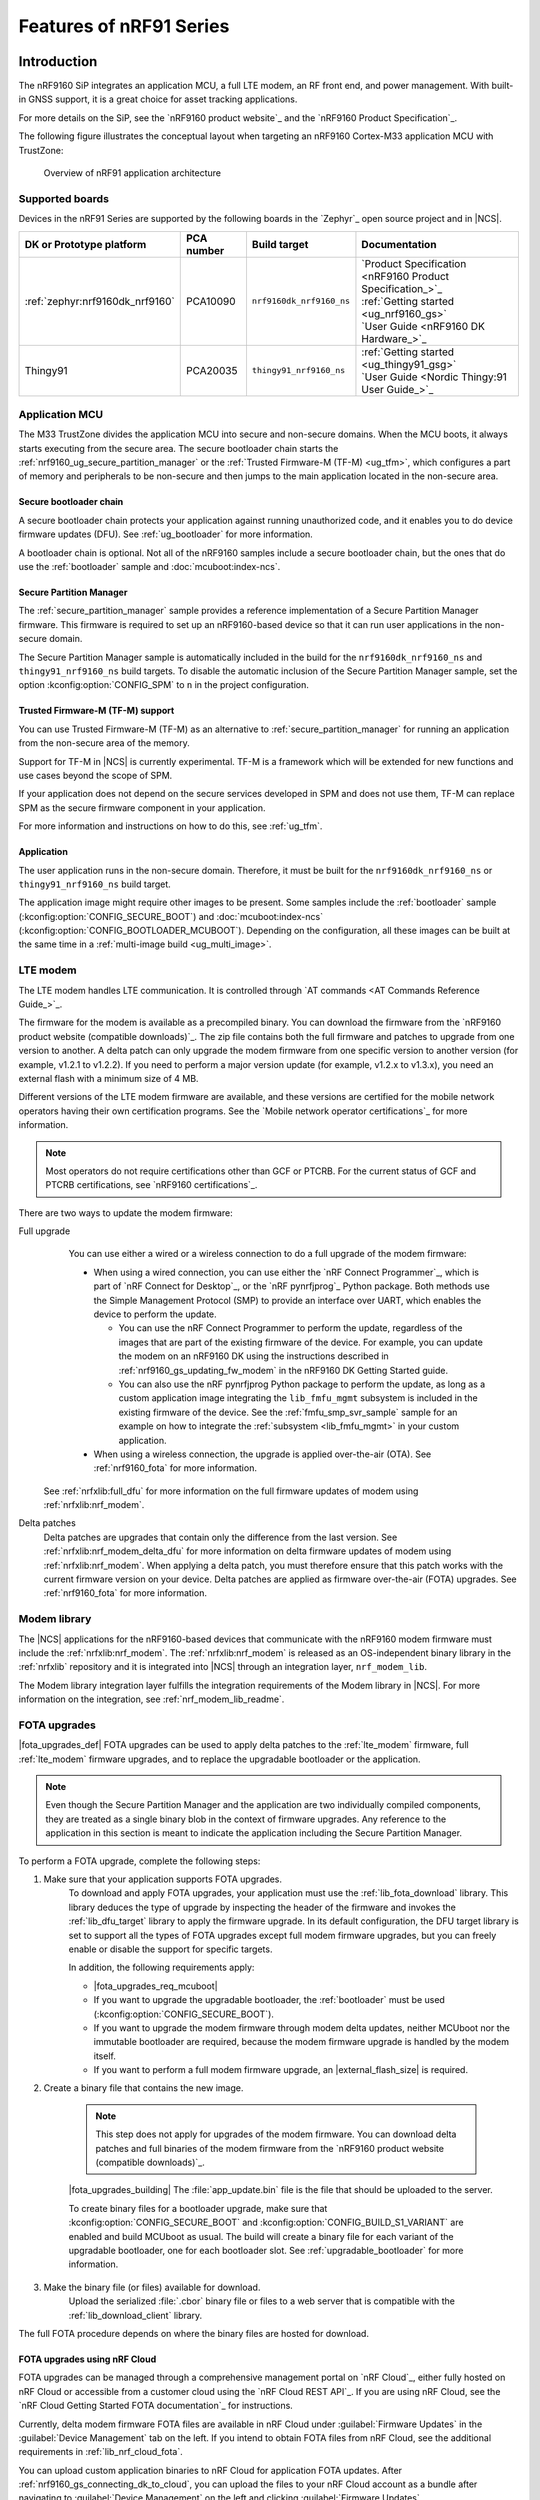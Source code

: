 .. _ug_nrf91_features:

Features of nRF91 Series
########################

Introduction
************

The nRF9160 SiP integrates an application MCU, a full LTE modem, an RF front end, and power management.
With built-in GNSS support, it is a great choice for asset tracking applications.

For more details on the SiP, see the `nRF9160 product website`_ and the `nRF9160 Product Specification`_.

The following figure illustrates the conceptual layout when targeting an nRF9160 Cortex-M33 application MCU with TrustZone:

.. figure:: images/nrf9160_ug_overview.svg
   :alt: Overview of nRF91 application architecture

   Overview of nRF91 application architecture



Supported boards
================

Devices in the nRF91 Series are supported by the following boards in the `Zephyr`_ open source project and in |NCS|.


.. list-table::
   :header-rows: 1

   * - DK or Prototype platform
     - PCA number
     - Build target
     - Documentation
   * - :ref:`zephyr:nrf9160dk_nrf9160`
     - PCA10090
     - ``nrf9160dk_nrf9160_ns``
     - | `Product Specification <nRF9160 Product Specification_>`_
       | :ref:`Getting started <ug_nrf9160_gs>`
       | `User Guide <nRF9160 DK Hardware_>`_
   * - Thingy91
     - PCA20035
     - ``thingy91_nrf9160_ns``
     - | :ref:`Getting started <ug_thingy91_gsg>`
       | `User Guide <Nordic Thingy:91 User Guide_>`_

Application MCU
===============

The M33 TrustZone divides the application MCU into secure and non-secure domains.
When the MCU boots, it always starts executing from the secure area.
The secure bootloader chain starts the :ref:`nrf9160_ug_secure_partition_manager` or the :ref:`Trusted Firmware-M (TF-M) <ug_tfm>`, which configures a part of memory and peripherals to be non-secure and then jumps to the main application located in the non-secure area.

Secure bootloader chain
-----------------------

A secure bootloader chain protects your application against running unauthorized code, and it enables you to do device firmware updates (DFU).
See :ref:`ug_bootloader` for more information.

A bootloader chain is optional.
Not all of the nRF9160 samples include a secure bootloader chain, but the ones that do use the :ref:`bootloader` sample and :doc:`mcuboot:index-ncs`.

.. _nrf9160_ug_secure_partition_manager:

Secure Partition Manager
------------------------

The :ref:`secure_partition_manager` sample provides a reference implementation of a Secure Partition Manager firmware.
This firmware is required to set up an nRF9160-based device so that it can run user applications in the non-secure domain.

The Secure Partition Manager sample is automatically included in the build for the ``nrf9160dk_nrf9160_ns`` and ``thingy91_nrf9160_ns`` build targets.
To disable the automatic inclusion of the Secure Partition Manager sample, set the option :kconfig:option:`CONFIG_SPM` to ``n`` in the project configuration.



Trusted Firmware-M (TF-M) support
---------------------------------

You can use Trusted Firmware-M (TF-M) as an alternative to :ref:`secure_partition_manager` for running an application from the non-secure area of the memory.

Support for TF-M in |NCS| is currently experimental.
TF-M is a framework which will be extended for new functions and use cases beyond the scope of SPM.

If your application does not depend on the secure services developed in SPM and does not use them, TF-M can replace SPM as the secure firmware component in your application.

For more information and instructions on how to do this, see :ref:`ug_tfm`.

Application
-----------

The user application runs in the non-secure domain.
Therefore, it must be built for the ``nrf9160dk_nrf9160_ns`` or ``thingy91_nrf9160_ns`` build target.

The application image might require other images to be present.
Some samples include the :ref:`bootloader` sample (:kconfig:option:`CONFIG_SECURE_BOOT`) and :doc:`mcuboot:index-ncs` (:kconfig:option:`CONFIG_BOOTLOADER_MCUBOOT`).
Depending on the configuration, all these images can be built at the same time in a :ref:`multi-image build <ug_multi_image>`.

.. _lte_modem:

LTE modem
=========

The LTE modem handles LTE communication.
It is controlled through `AT commands <AT Commands Reference Guide_>`_.

The firmware for the modem is available as a precompiled binary.
You can download the firmware from the `nRF9160 product website (compatible downloads)`_.
The zip file contains both the full firmware and patches to upgrade from one version to another.
A delta patch can only upgrade the modem firmware from one specific version to another version (for example, v1.2.1 to v1.2.2).
If you need to perform a major version update (for example, v1.2.x to v1.3.x), you need an external flash with a minimum size of 4 MB.

Different versions of the LTE modem firmware are available, and these versions are certified for the mobile network operators having their own certification programs.
See the `Mobile network operator certifications`_ for more information.

.. note::

   Most operators do not require certifications other than GCF or PTCRB.
   For the current status of GCF and PTCRB certifications, see `nRF9160 certifications`_.

.. _nrf9160_update_modem_fw:

There are two ways to update the modem firmware:

Full upgrade
  You can use either a wired or a wireless connection to do a full upgrade of the modem firmware:

  * When using a wired connection, you can use either the `nRF Connect Programmer`_, which is part of `nRF Connect for Desktop`_, or the `nRF pynrfjprog`_ Python package.
    Both methods use the Simple Management Protocol (SMP) to provide an interface over UART, which enables the device to perform the update.

    * You can use the nRF Connect Programmer to perform the update, regardless of the images that are part of the existing firmware of the device.
      For example, you can update the modem on an nRF9160 DK using the instructions described in :ref:`nrf9160_gs_updating_fw_modem` in the nRF9160 DK Getting Started guide.

    * You can also use the nRF pynrfjprog Python package to perform the update, as long as a custom application image integrating the ``lib_fmfu_mgmt`` subsystem is included in the existing firmware of the device.
      See the :ref:`fmfu_smp_svr_sample` sample for an example on how to integrate the :ref:`subsystem <lib_fmfu_mgmt>` in your custom application.

  * When using a wireless connection, the upgrade is applied over-the-air (OTA).
    See :ref:`nrf9160_fota` for more information.

 See :ref:`nrfxlib:full_dfu` for more information on the full firmware updates of modem using :ref:`nrfxlib:nrf_modem`.

Delta patches
  Delta patches are upgrades that contain only the difference from the last version.
  See :ref:`nrfxlib:nrf_modem_delta_dfu` for more information on delta firmware updates of modem using :ref:`nrfxlib:nrf_modem`.
  When applying a delta patch, you must therefore ensure that this patch works with the current firmware version on your device.
  Delta patches are applied as firmware over-the-air (FOTA) upgrades.
  See :ref:`nrf9160_fota` for more information.


Modem library
=============

The |NCS| applications for the nRF9160-based devices that communicate with the nRF9160 modem firmware must include the :ref:`nrfxlib:nrf_modem`.
The :ref:`nrfxlib:nrf_modem` is released as an OS-independent binary library in the :ref:`nrfxlib` repository and it is integrated into |NCS| through an integration layer, ``nrf_modem_lib``.

The Modem library integration layer fulfills the integration requirements of the Modem library in |NCS|.
For more information on the integration, see :ref:`nrf_modem_lib_readme`.

.. _nrf9160_fota:

FOTA upgrades
=============

|fota_upgrades_def|
FOTA upgrades can be used to apply delta patches to the :ref:`lte_modem` firmware, full :ref:`lte_modem` firmware upgrades, and to replace the upgradable bootloader or the application.

.. note::
   Even though the Secure Partition Manager and the application are two individually compiled components, they are treated as a single binary blob in the context of firmware upgrades.
   Any reference to the application in this section is meant to indicate the application including the Secure Partition Manager.

To perform a FOTA upgrade, complete the following steps:

1. Make sure that your application supports FOTA upgrades.
      To download and apply FOTA upgrades, your application must use the :ref:`lib_fota_download` library.
      This library deduces the type of upgrade by inspecting the header of the firmware and invokes the :ref:`lib_dfu_target` library to apply the firmware upgrade.
      In its default configuration, the DFU target library is set to support all the types of FOTA upgrades except full modem firmware upgrades, but you can freely enable or disable the support for specific targets.

      In addition, the following requirements apply:

      * |fota_upgrades_req_mcuboot|
      * If you want to upgrade the upgradable bootloader, the :ref:`bootloader` must be used (:kconfig:option:`CONFIG_SECURE_BOOT`).
      * If you want to upgrade the modem firmware through modem delta updates, neither MCUboot nor the immutable bootloader are required, because the modem firmware upgrade is handled by the modem itself.
      * If you want to perform a full modem firmware upgrade, an |external_flash_size| is required.

#. Create a binary file that contains the new image.

      .. note::
         This step does not apply for upgrades of the modem firmware.
         You can download delta patches and full binaries of the modem firmware from the `nRF9160 product website (compatible downloads)`_.

      |fota_upgrades_building|
      The :file:`app_update.bin` file is the file that should be uploaded to the server.

      To create binary files for a bootloader upgrade, make sure that :kconfig:option:`CONFIG_SECURE_BOOT` and :kconfig:option:`CONFIG_BUILD_S1_VARIANT` are enabled and build MCUboot as usual.
      The build will create a binary file for each variant of the upgradable bootloader, one for each bootloader slot.
      See :ref:`upgradable_bootloader` for more information.

#. Make the binary file (or files) available for download.
      Upload the serialized :file:`.cbor` binary file or files to a web server that is compatible with the :ref:`lib_download_client` library.

The full FOTA procedure depends on where the binary files are hosted for download.

FOTA upgrades using nRF Cloud
-----------------------------

FOTA upgrades can be managed through a comprehensive management portal on `nRF Cloud`_, either fully hosted on nRF Cloud or accessible from a customer cloud using the `nRF Cloud REST API`_.
If you are using nRF Cloud, see the `nRF Cloud Getting Started FOTA documentation`_ for instructions.


Currently, delta modem firmware FOTA files are available in nRF Cloud under :guilabel:`Firmware Updates` in the :guilabel:`Device Management` tab on the left.
If you intend to obtain FOTA files from nRF Cloud, see the additional requirements in :ref:`lib_nrf_cloud_fota`.

You can upload custom application binaries to nRF Cloud for application FOTA updates.
After :ref:`nrf9160_gs_connecting_dk_to_cloud`, you can upload the files to your nRF Cloud account as a bundle after navigating to :guilabel:`Device Management` on the left and clicking :guilabel:`Firmware Updates`.

FOTA upgrades using other cloud services
----------------------------------------

FOTA upgrades can alternatively be hosted from a customer-developed cloud services such as solutions based on AWS and Azure.
If you are uploading the files to an Amazon Web Services Simple Storage Service (AWS S3) bucket, see the :ref:`lib_aws_fota` documentation for instructions.
Samples are provided in |NCS| for AWS (:ref:`aws_fota_sample` sample) and Azure (:ref:`azure_fota_sample` sample).

Your application must be able to retrieve the host and file name for the binary file.
See the :ref:`lib_fota_download` library documentation for information about the format of this information, especially when providing two files for a bootloader upgrade.
You can hardcode the information in the application, or you can use a functionality like AWS jobs to provide the URL dynamically.

Samples and applications implementing FOTA
------------------------------------------

* :ref:`http_full_modem_update_sample` sample - performs a full firmware OTA update of the modem.
* :ref:`http_modem_delta_update_sample` sample - performs a delta OTA update of the modem firmware.
* :ref:`http_application_update_sample` sample - performs a basic application FOTA update.
* :ref:`aws_fota_sample` sample - performs a FOTA update using MQTT and HTTP, where the firmware download is triggered through an AWS IoT job.
* :ref:`azure_fota_sample` sample - performs a FOTA update from the Azure IoT Hub.
* :ref:`asset_tracker_v2` application - performs FOTA updates of the application, modem (delta), and boot (if enabled). It also supports nRF Cloud FOTA as well as AWS or Azure FOTA. Only one must be configured at a time.

.. _nrf9160_ug_gnss:

GNSS
****

An nRF9160-based device is a highly versatile device that integrates both cellular and GNSS functionality.
Note that GNSS functionality is only available on the SICA variant and not on the SIAA or SIBA variants.
See `nRF9160 SiP revisions and variants`_ for more information.

There are many GNSS constellations (GPS, BeiDou, Galileo, GLONASS) available but GPS is the most mature technology.
An nRF9160-based device supports both GPS L1 C/A (Coarse/Acquisition) and QZSS L1C/A at 1575.42 MHz.
This frequency band is ideal for penetrating through layers of the atmosphere (troposphere and ionosphere) and suitable for various weather conditions.
GNSS is designed to be used with a line of sight to the sky.
Therefore, the performance is not ideal when there are obstructions overhead or if the receiver is indoors.

The GNSS operation in an nRF9160-based device is time-multiplexed with the LTE modem.
Therefore, the LTE modem must either be completely deactivated or in `RRC idle mode`_ or `Power Saving Mode (PSM)`_ when using the GNSS receiver.
See the `nRF9160 GPS receiver Specification`_ for more information.
Customers who are developing their own hardware with the nRF9160 are strongly recommended to use the `nRF9160 Antenna and RF Interface Guidelines`_ as a reference.
See `GPS interface and antenna`_ for more details on GNSS interface and antenna.

.. note::

   Starting from |NCS| v1.6.0 (Modem library v1.2.0), the GNSS socket is deprecated and replaced with the :ref:`GNSS interface <gnss_interface>`.


Obtaining a fix
===============

GNSS provides lots of useful information including 3D location (latitude, longitude, altitude), time, and velocity.

The time to obtain a fix (also referred to as Time to First Fix (TTFF)) will depend on the time when the GNSS receiver was last turned on and used.

Following are the various GNSS start modes:

* Cold start - GNSS starts after being powered off for a long time with zero knowledge of the time, current location, or the satellite orbits.
* Warm start - GNSS has some coarse knowledge of the time, location, or satellite orbits from a previous fix that is more than around 37 minutes old.
* Hot start - GNSS fix is requested within an interval of around 37 minutes from the last successful fix.

Each satellite transmits its own `Ephemeris`_ data and common `Almanac`_ data:

* Ephemeris data - Provides information about the orbit of the satellite transmitting it. This data is valid for four hours and becomes inaccurate after that.
* Almanac data - Provides coarse orbit and status information for each satellite in the constellation. Each satellite broadcasts Almanac data for all satellites.

The data transmission occurs at a slow data rate of 50 bps.
The orbital data can be received faster using A-GPS.

Due to the clock bias on the receiver, there are four unknowns when looking for a GNSS fix - latitude, longitude, altitude, and clock bias.
This results in solving an equation system with four unknowns, and therefore a minimum of four satellites must be tracked to acquire a fix.

Enhancements to GNSS
====================

When GNSS has not been in use for a while or if the device is in relatively weak signaling conditions, it might take longer to acquire a fix.
To improve this, Nordic Semiconductor has implemented the following methods for acquiring a fix in a shorter time:

•	A-GPS or P-GPS or a combination of both
•	Low accuracy mode

Assisted GPS (A-GPS)
---------------------

A-GPS is commonly used to improve the Time to first fix (TTFF) by utilizing a connection (for example, over cellular) to the internet to retrieve the Almanac and Ephemeris data.
A connection to an internet server that has the Almanac and Ephemeris data is several times quicker than using the slow 50 bps data link to the GPS satellites.
There are many options to retrieve this A-GPS data.
Two such options are using `nRF Cloud`_ and SUPL.
|NCS| provides example implementations for both these options.
The A-GPS solution available through nRF Cloud has been optimized for embedded devices to reduce protocol overhead and data usage.
This, in turn, results in the download of reduced amount of data, thereby reducing data transfer time, power consumption, and data costs.
See :ref:`nrfxlib:gnss_int_agps_data` for more information about the retrieval of A-GPS data.

Predicted GPS (P-GPS)
---------------------

P-GPS is a form of assistance, where the device can download up to two weeks of predicted satellite Ephemerides data.
Normally, devices connect to the cellular network approximately every two hours for up-to-date satellite Ephemeris information or they download the Ephemeris data from the acquired satellites.
P-GPS enables devices to determine the exact orbital location of the satellite without connecting to the network every two hours with a trade-off of reduced accuracy of the calculated position over time.
Note that P-GPS requires more memory compared to regular A-GPS.

Also, note that due to satellite clock inaccuracies, not all functional satellites will have Ephemerides data valid for two weeks in the downloaded P-GPS package.
This means that the number of satellites having valid predicted Ephemerides reduces in number roughly after ten days.
Hence, the GNSS module needs to download the Ephemeris data from the satellite broadcast if no predicted Ephemeris is found for that satellite to be able to use the satellite.

.. note::
   |gps_tradeoffs|

nRF Cloud A-GPS compared with SUPL library
------------------------------------------

The :ref:`lib_nrf_cloud_agps` library is more efficient to use when compared to the :ref:`SUPL <supl_client>` library, and the latter takes a bit more memory on the device.
Another advantage of nRF Cloud A-GPS library is that the data is encrypted whereas SUPL uses plain socket.
Also, no licenses are required from external vendors to use nRF Cloud A-GPS, whereas for commercial use of SUPL, you must obtain a license.
The :ref:`lib_nrf_cloud_agps` library is also highly integrated into `Nordic Semiconductor's IoT cloud platform`_.

Low Accuracy Mode
-----------------

Low accuracy mode allows the GNSS receiver to accept a looser criterion for a fix with four or more satellites or by using a reference altitude to allow for a fix using only three satellites.
This has a tradeoff of reduced accuracy.
This reference altitude can be from a recent valid normal fix or it can be artificially injected.
See :ref:`nrfxlib:gnss_int_low_accuracy_mode` for more information about low accuracy mode and its usage.

Samples using GNSS in |NCS|
===========================

There are many examples in |NCS| that use GNSS.
Following is a list of the samples and applications with some information about the GNSS usage:

* :ref:`asset_tracker_v2` application - Uses nRF Cloud for A-GPS or P-GPS or a combination of both. The application obtains GNSS fixes and transmits them to nRF Cloud along with sensor data.
* :ref:`serial_lte_modem` application - Uses AT commands to start and stop GNSS and has support for nRF Cloud A-GPS and P-GPS. The application displays tracking and GNSS fix information in the serial console.
* :ref:`gnss_sample` sample - Does not use assistance by default but can be configured to use nRF Cloud A-GPS or P-GPS or a combination of both. The sample displays tracking and fix information as well as NMEA strings in the serial console.

.. _nrf9160_gps_lte:

Concurrent GNSS and LTE
=======================

An nRF9160-based device supports GNSS in LTE-M and NB-IoT.
Concurrent operation of GNSS with optional power-saving features, such as extended Discontinuous Reception (eDRX) and Power Saving Mode (PSM), is also supported, and recommended.

The following figure shows how the data transfer occurs in an nRF9160-based device with power-saving in place.

.. figure:: /images/power_consumption.png
   :alt: Power consumption

See `Energy efficiency`_ for more information.

Asset Tracker enables the concurrent working of GNSS and LTE in eDRX and PSM modes when the device is in `RRC idle mode`_.
The time between the transition of a device from RRC connected mode (data transfer mode) to RRC idle mode is dependent on the network.
Typically, the time ranges between 5 seconds to 70 seconds after the last data transfer on LTE.
Sensor and GNSS data are sent to the cloud only during the data transfer phase.

.. _nrf9160_ug_band_lock:

Band lock
*********

The band lock is a functionality of the application that lets you send an AT command to the modem instructing it to operate only on specific bands.
The band lock is handled by the LTE Link Control driver.
By default, the functionality is disabled in the driver's Kconfig file.

The modem can operate in the following E-UTRA Bands: 1, 2, 3, 4, 5, 8, 12, 13, 17, 18, 19, 20, 25, 26, 28, and 66.
To check which bands are supported for a particular modem firmware version, see the `nRF9160 product website (compatible downloads)`_.

You can use the band lock to restrict modem operation to a subset of the supported bands, which might improve the performance of your application.
To check which bands are certified in your region, visit `nRF9160 Certifications`_.

To set the LTE band lock, enable the :ref:`lte_lc_readme` library in your project configuration file :file:`prj.conf`, by setting the Kconfig option :kconfig:option:`CONFIG_LTE_LINK_CONTROL`  to ``y``.

Then, enable the LTE band lock feature and the band lock mask in the configuration file of your project, as follows::

   CONFIG_LTE_LOCK_BANDS=y
   CONFIG_LTE_LOCK_BAND_MASK="10000001000000001100"

The band lock mask allows you to set the bands on which you want the modem to operate.
Each bit in the :kconfig:option:`CONFIG_LTE_LOCK_BAND_MASK` option represents one band.
The maximum length of the string is 88 characters (bit string, 88 bits).

The band lock is a non-volatile setting that must be set before activating the modem.
It disappears when the modem is reset.
To prevent this, you can set the modem in *power off* mode, by either:

* Sending the AT command ``AT+CFUN=0`` directly.
* Calling the :c:func:`lte_lc_power_off` function while the *LTE Link Control Library* is enabled.

Both these options save the configurations and historical data in the Non-Volatile Storage before powering off the modem.

As a recommendation, turn off the band lock after the connection is established and let the modem use the historical connection data to optimize the network search, in case the device is disconnected or moved.

For more detailed information, see the `band lock section in the AT Commands reference document`_.

.. _nrf9160_ug_network_mode:

Network mode
************

The modem supports LTE-M (Cat-M1) and Narrowband Internet of Things (NB-IoT or LTE Cat-NB).
By default, the modem starts in LTE-M mode.
However, this is highly configurable.

When using the LTE Link Control driver, you can select LTE-M with :kconfig:option:`CONFIG_LTE_NETWORK_MODE_LTE_M` or NB-IoT with :kconfig:option:`CONFIG_LTE_NETWORK_MODE_NBIOT`.

To start in NB-IoT mode without the driver, send the following command before starting the modem protocols (by using ``AT+CFUN=1``)::

   AT%XSYSTEMMODE=0,1,0,0

To change the mode at runtime, set the modem to LTE RF OFF state before reconfiguring the mode, then set it back to normal operating mode::

   AT+CFUN=4
   AT%XSYSTEMMODE=0,1,0,0
   AT+CFUN=1

If the modem is shut down gracefully before the next boot (by using ``AT+CFUN=0``), it keeps the current setting.

For more detailed information, see the `system mode section in the AT Commands reference document`_.
